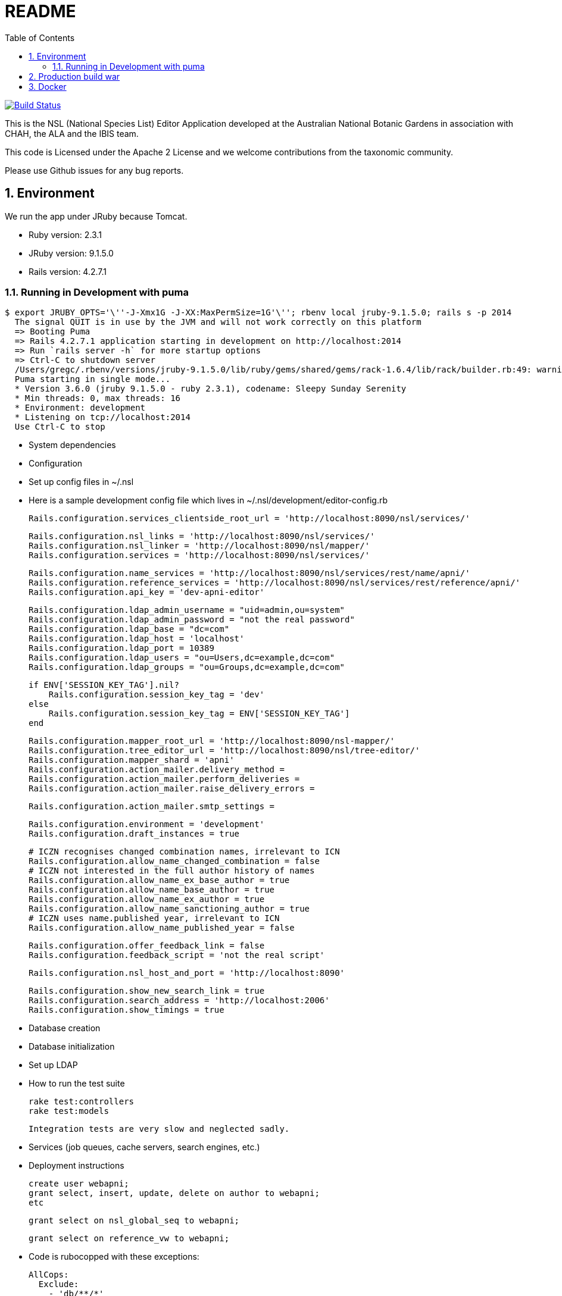 = README
:toc: left
:toclevels: 4
:toc-class: toc2
:icons: font
:iconfont-cdn: //cdnjs.cloudflare.com/ajax/libs/font-awesome/4.3.0/css/font-awesome.min.css
:description: Editor Readme
:keywords: documentation, NSL, editor
:links:
:numbered:

image:https://travis-ci.org/bio-org-au/nsl-editor.svg?branch=master["Build Status", link="https://travis-ci.org/bio-org-au/nsl-editor"]

This is the NSL (National Species List) Editor Application developed at the Australian National Botanic Gardens in
association with CHAH, the ALA and the IBIS team.

This code is Licensed under the Apache 2 License and we welcome contributions from the taxonomic community.

Please use Github issues for any bug reports.

== Environment

We run the app under JRuby because Tomcat.

* Ruby version: 2.3.1
* JRuby version: 9.1.5.0
* Rails version: 4.2.7.1


=== Running in Development with puma

    $ export JRUBY_OPTS='\''-J-Xmx1G -J-XX:MaxPermSize=1G'\''; rbenv local jruby-9.1.5.0; rails s -p 2014
      The signal QUIT is in use by the JVM and will not work correctly on this platform
      => Booting Puma
      => Rails 4.2.7.1 application starting in development on http://localhost:2014
      => Run `rails server -h` for more startup options
      => Ctrl-C to shutdown server
      /Users/gregc/.rbenv/versions/jruby-9.1.5.0/lib/ruby/gems/shared/gems/rack-1.6.4/lib/rack/builder.rb:49: warning: `frozen_string_literal' is ignored after any tokens
      Puma starting in single mode...
      * Version 3.6.0 (jruby 9.1.5.0 - ruby 2.3.1), codename: Sleepy Sunday Serenity
      * Min threads: 0, max threads: 16
      * Environment: development
      * Listening on tcp://localhost:2014
      Use Ctrl-C to stop


* System dependencies

* Configuration
    * Set up config files in ~/.nsl

    * Here is a sample development config file which lives in ~/.nsl/development/editor-config.rb

      Rails.configuration.services_clientside_root_url = 'http://localhost:8090/nsl/services/'

      Rails.configuration.nsl_links = 'http://localhost:8090/nsl/services/'
      Rails.configuration.nsl_linker = 'http://localhost:8090/nsl/mapper/'
      Rails.configuration.services = 'http://localhost:8090/nsl/services/'

      Rails.configuration.name_services = 'http://localhost:8090/nsl/services/rest/name/apni/'
      Rails.configuration.reference_services = 'http://localhost:8090/nsl/services/rest/reference/apni/'
      Rails.configuration.api_key = 'dev-apni-editor'

      Rails.configuration.ldap_admin_username = "uid=admin,ou=system"
      Rails.configuration.ldap_admin_password = "not the real password"
      Rails.configuration.ldap_base = "dc=com"
      Rails.configuration.ldap_host = 'localhost'
      Rails.configuration.ldap_port = 10389
      Rails.configuration.ldap_users = "ou=Users,dc=example,dc=com"
      Rails.configuration.ldap_groups = "ou=Groups,dc=example,dc=com"

      if ENV['SESSION_KEY_TAG'].nil?
          Rails.configuration.session_key_tag = 'dev'
      else
          Rails.configuration.session_key_tag = ENV['SESSION_KEY_TAG']
      end

      Rails.configuration.mapper_root_url = 'http://localhost:8090/nsl-mapper/'
      Rails.configuration.tree_editor_url = 'http://localhost:8090/nsl/tree-editor/'
      Rails.configuration.mapper_shard = 'apni'
      Rails.configuration.action_mailer.delivery_method =
      Rails.configuration.action_mailer.perform_deliveries =
      Rails.configuration.action_mailer.raise_delivery_errors =

      Rails.configuration.action_mailer.smtp_settings =

      Rails.configuration.environment = 'development'
      Rails.configuration.draft_instances = true

      # ICZN recognises changed combination names, irrelevant to ICN
      Rails.configuration.allow_name_changed_combination = false
      # ICZN not interested in the full author history of names
      Rails.configuration.allow_name_ex_base_author = true
      Rails.configuration.allow_name_base_author = true
      Rails.configuration.allow_name_ex_author = true
      Rails.configuration.allow_name_sanctioning_author = true
      # ICZN uses name.published year, irrelevant to ICN
      Rails.configuration.allow_name_published_year = false

      Rails.configuration.offer_feedback_link = false
      Rails.configuration.feedback_script = 'not the real script'

      Rails.configuration.nsl_host_and_port = 'http://localhost:8090'

      Rails.configuration.show_new_search_link = true
      Rails.configuration.search_address = 'http://localhost:2006'
      Rails.configuration.show_timings = true

* Database creation

* Database initialization

* Set up LDAP

* How to run the test suite

    rake test:controllers
    rake test:models

    Integration tests are very slow and neglected sadly.



* Services (job queues, cache servers, search engines, etc.)

* Deployment instructions


    create user webapni;
    grant select, insert, update, delete on author to webapni;
    etc

    grant select on nsl_global_seq to webapni;

    grant select on reference_vw to webapni;


* Code is rubocopped with these exceptions:

    AllCops:
      Exclude:
        - 'db/**/*'
    Style/TrailingCommaInLiteral:
      Enabled: false
    Style/VariableNumber:
      Enabled: false
    StringLiterals:
      EnforcedStyle: double_quotes
      Enabled: true
    Style/ClassAndModuleChildren:
      Enabled: false

== Production build war

Run the `build.sh` bash script to build a war file using JRuby and Warbler.
The build script will download a version of JRuby and cache it in the bin directory for use in the build.
You just need to supply a version of Java.

If you don't have Java 8 installed use https://sdkman.io/install[SDKMan] and try `sdk install java 1.8.0-adpt` for example to install a JDK.

build.sh will create a production nsl-editor.war file in the project directory ready to use in tomcat or Docker

== Docker

You can run the editor in Docker using the `Dockerfile`.
The following will build a docker image from the war file and expose it on port 8080 on your machine.

    docker build -t nsl-editor .
    && docker run
    -p 0.0.0.0:8080:8080
    -v $HOME/.nsl:/etc/nsl:ro
    --env EDITOR_CONFIG_FILE=/etc/nsl/editor-config.rb
    --env EDITOR_CONFIGDB_FILE=/etc/nsl/editor-database.yml
    --env SECRET_KEY_BASE=A-random-key-generated-by-a-rake-task-that-is-very-very-very-long
    nsl-editor

The `dockerize.sh` will build tag and push the docker image to dockerhub, but currently uses my personal dockerhub account.